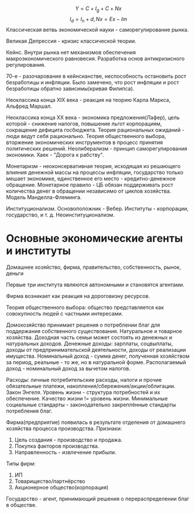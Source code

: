 $$Y = C + I_g + C + Nx$$
$$I_d = I_n + d, Nx = Ex - Im$$
Классическая ветвь экономической науки - саморегулирование рынка.

Великая Депрессия - кризис классической теории.

Кейнс. Внутри рынка нет механизмов обеспечения макроэкономического равновесия. Разработка основ антикризисного регулирования.

70-e - разочарование в кейнсианстве, неспособность остановить рост безработицы и инфляции. Было замечено, что рост инфляции и рост безработицы обратно зависимы(кривая Филипса).

Неоклассика конца XIX века - реакция на теорию Карла Маркса, Альфред Маршал.

Неоклассика конца XX века - экономика предложения(Лафер), цель которой - снижение налогов, повышение льгот корпорациям, сокращение дефицита госбюджета. Теория рациональных ожиданий - люди
ведут себя рационально. Теория общественного выбора, вторжение экономических инструментов в процесс принятия политических решений. Неолиберализм - принцип саморегулирования экономики. Хаек -
"Дорога к рабству".

Монетаризм - неоконсервативная теория, исходящая из решающего влияния денежной массы на процессы инфляции, государство только мешает экономике, единственное его место - кредитно-денежное
обращение. Монетарное правило - ЦБ обязан поддерживать рост количества денег в обращении независимо от циклов хозяйства. Модель Манделла-Флеминга.

Институционализм. Основоположник - Вебер. Институты - корпорации, государство, и т. д. Неоинституционализм.
* Основные экономические агенты и институты
Домашнее хозяйство, фирма, правительство, cобственность, рынок, деньги

Первые три института являются автономными и становятся агентами.

Фирма возникает как реакция на дороговизну ресурсов.

Теория общественного выбора: общество представляется как совокупность людей с частными интересами.

Домохозяйство принимает решения о потреблении благ для поддержания собственного существования. Натуральное и товарное хозяйства. Доходная часть семьи может состоять из денежных и натуральных
доходов. Денежные доходы: зарплаты, соцвыплаты, доходы от предпринимательской деятельности, доходы от реализации имущества. Номинальный доход - сумма денег, полученная хозяйством за период,
реальные - то же, но в натуральной форме. Располагаемый доход - номинальный доход за вычетом налогов.

Расходы: личные потребительские расходы, налоги и прочие обязательные платежи, накопления/сбережения/акции/облигации. Закон Энгеля. Уровень жизни - структура потребностей и их обеспечение.
Качество жизни != уровень жизни. Минимальные социальные стандарты - законодательно закреплённые стандарты потребления благ.

Фирма(предприятие) появилась в результате отделения от домашнего хозяйства процесса производства. Признаки:
1. Цель создания - производство и продажа.
2. Покупка факторов производства.
3. Направленность - извлечение прибыли.
Типы фирм:
1. ИП
2. Товарищество/партнёрство
3. Акционерное общество(корпорация)

Государство - агент, принимающий решения о перераспределении благ в обществе.
